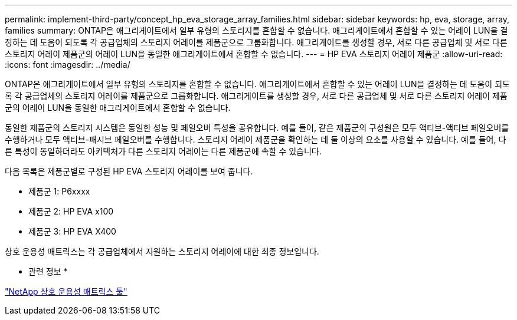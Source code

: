 ---
permalink: implement-third-party/concept_hp_eva_storage_array_families.html 
sidebar: sidebar 
keywords: hp, eva, storage, array, families 
summary: ONTAP은 애그리게이트에서 일부 유형의 스토리지를 혼합할 수 없습니다. 애그리게이트에서 혼합할 수 있는 어레이 LUN을 결정하는 데 도움이 되도록 각 공급업체의 스토리지 어레이를 제품군으로 그룹화합니다. 애그리게이트를 생성할 경우, 서로 다른 공급업체 및 서로 다른 스토리지 어레이 제품군의 어레이 LUN을 동일한 애그리게이트에서 혼합할 수 없습니다. 
---
= HP EVA 스토리지 어레이 제품군
:allow-uri-read: 
:icons: font
:imagesdir: ../media/


[role="lead"]
ONTAP은 애그리게이트에서 일부 유형의 스토리지를 혼합할 수 없습니다. 애그리게이트에서 혼합할 수 있는 어레이 LUN을 결정하는 데 도움이 되도록 각 공급업체의 스토리지 어레이를 제품군으로 그룹화합니다. 애그리게이트를 생성할 경우, 서로 다른 공급업체 및 서로 다른 스토리지 어레이 제품군의 어레이 LUN을 동일한 애그리게이트에서 혼합할 수 없습니다.

동일한 제품군의 스토리지 시스템은 동일한 성능 및 페일오버 특성을 공유합니다. 예를 들어, 같은 제품군의 구성원은 모두 액티브-액티브 페일오버를 수행하거나 모두 액티브-패시브 페일오버를 수행합니다. 스토리지 어레이 제품군을 확인하는 데 둘 이상의 요소를 사용할 수 있습니다. 예를 들어, 다른 특성이 동일하더라도 아키텍처가 다른 스토리지 어레이는 다른 제품군에 속할 수 있습니다.

다음 목록은 제품군별로 구성된 HP EVA 스토리지 어레이를 보여 줍니다.

* 제품군 1: P6xxxx
* 제품군 2: HP EVA x100
* 제품군 3: HP EVA X400


상호 운용성 매트릭스는 각 공급업체에서 지원하는 스토리지 어레이에 대한 최종 정보입니다.

* 관련 정보 *

https://mysupport.netapp.com/matrix["NetApp 상호 운용성 매트릭스 툴"]
